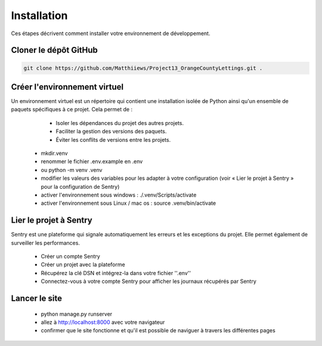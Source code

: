 ============
Installation
============

Ces étapes décrivent comment installer votre environnement de développement.

Cloner le dépôt GitHub
----------------------

.. code-block:: shell

   git clone https://github.com/Matthiiews/Project13_OrangeCountyLettings.git .

Créer l'environnement virtuel
-----------------------------

Un environnement virtuel est un répertoire qui contient une installation isolée de Python ainsi qu'un ensemble de paquets spécifiques à ce projet. Cela permet de :

  - Isoler les dépendances du projet des autres projets.
  - Faciliter la gestion des versions des paquets.
  - Éviter les conflits de versions entre les projets.

 - mkdir.venv
 - renommer le fichier .env.example en .env
 - ou python -m venv .venv
 - modifier les valeurs des variables pour les adapter à votre configuration (voir « Lier le projet à Sentry » pour la configuration de Sentry)
 - activer l'environnement sous windows : ./.venv/Scripts/activate
 - activer l'environnement sous Linux / mac os : source .venv/bin/activate
    
Lier le projet à Sentry
-----------------------

Sentry est une plateforme qui signale automatiquement les erreurs et les exceptions du projet. Elle permet également de surveiller les performances.

  - Créer un compte Sentry
  - Créer un projet avec la plateforme
  - Récupérez la clé DSN et intégrez-la dans votre fichier ''.env''
  - Connectez-vous à votre compte Sentry pour afficher les journaux récupérés par Sentry
  
Lancer le site
--------------

 - python manage.py runserver
 - allez à http://localhost:8000 avec votre navigateur
 - confirmer que le site fonctionne et qu'il est possible de naviguer à travers les différentes pages